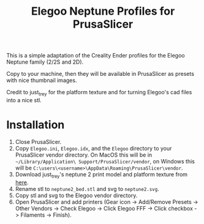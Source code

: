 #+TITLE: Elegoo Neptune Profiles for PrusaSlicer

This is a simple adaptation of the Creality Ender profiles for the Elegoo Neptune family (2/2S and 2D).

Copy to your machine, then they will be available in PrusaSlicer as presets with nice thumbnail images.

Credit to just_trey for the platform texture and for turning Elegoo's cad files into a nice stl.

* Installation

1. Close PrusaSlicer.
2. Copy =Elegoo.ini=, =Elegoo.idx=, and the =Elegoo= directory to your PrusaSlicer vendor directory. On MacOS this will be in =~/Library/Application\ Support/PrusaSlicer/vendor=, on Windows this will be =C:\users\<username>\AppData\Roaming\PrusaSlicer\vendor=.
3. Download just_trey's neptune 2 print model and platform texture from [[https://www.prusaprinters.org/prints/91525-elegoo-neptune-2-print-model-and-platform-texture][here]].
4. Rename stl to =neptune2_bed.stl= and svg to =neptune2.svg=.
5. Copy stl and svg to the Elegoo vendor directory.
6. Open PrusaSlicer and add printers (Gear icon -> Add/Remove Presets -> Other Vendors -> Check Elegoo -> Click Elegoo FFF -> Click checkbox -> Filaments -> Finish).
